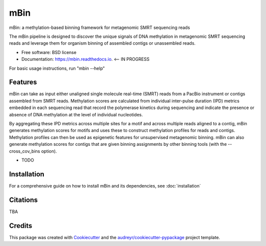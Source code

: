 ====
mBin
====


.. image:: https://img.shields.io/pypi/v/mbin.svg
        :target: https://pypi.python.org/pypi/mbin

.. image:: https://img.shields.io/travis/fanglab/mbin.svg
        :target: https://travis-ci.org/fanglab/mbin

.. image:: https://readthedocs.org/projects/mbin/badge/?version=latest
        :target: https://mbin.readthedocs.io/en/latest/?badge=latest
        :alt: Documentation Status

.. image:: https://pyup.io/repos/github/fanglab/mbin/shield.svg
     :target: https://pyup.io/repos/github/fanglab/mbin/
     :alt: Updates


mBin: a methylation-based binning framework for metagenomic SMRT sequencing reads

The mBin pipeline is designed to discover the unique signals of DNA methylation in metagenomic SMRT sequencing reads and leverage them for organism binning of assembled contigs or unassembled reads.


* Free software: BSD license
* Documentation: https://mbin.readthedocs.io. <-- IN PROGRESS

For basic usage instructions, run "mbin --help"


Features
--------
mBin can take as input either unaligned single molecule real-time (SMRT) reads from a PacBio instrument or contigs assembled from SMRT reads. Methylation scores are calculated from individual inter-pulse duration (IPD) metrics embedded in each sequencing read that record the polymerase kinetics during sequencing and indicate the presence or absence of DNA methylation at the level of individual nucleotides.

By aggregating these IPD metrics across multiple sites for a motif and across multiple reads aligned to a contig, mBin generates methylation scores for motifs and uses these to construct methylation profiles for reads and contigs. Methylation profiles can then be used as epigenetic features for unsupervised metagenomic binning. mBin can also generate methylation scores for contigs that are given binning assignments by other binning tools (with the --cross_cov_bins option).

* TODO


Installation
---------
For a comprehensive guide on how to install mBin and its dependencies, see :doc:`installation`


Citations
---------
TBA

Credits
---------

This package was created with Cookiecutter_ and the `audreyr/cookiecutter-pypackage`_ project template.

.. _Cookiecutter: https://github.com/audreyr/cookiecutter
.. _`audreyr/cookiecutter-pypackage`: https://github.com/audreyr/cookiecutter-pypackage

